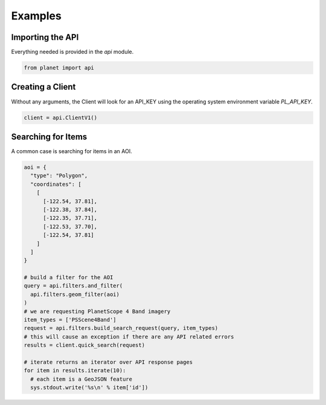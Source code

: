 Examples
========

Importing the API
-----------------

Everything needed is provided in the `api` module.

.. code-block:: python

    from planet import api

Creating a Client
-----------------

Without any arguments, the Client will look for an API_KEY using the operating system environment variable `PL_API_KEY`.

.. code-block:: python

    client = api.ClientV1()

Searching for Items
-------------------

A common case is searching for items in an AOI.

.. code-block:: python

    aoi = {
      "type": "Polygon",
      "coordinates": [
        [
          [-122.54, 37.81],
          [-122.38, 37.84],
          [-122.35, 37.71],
          [-122.53, 37.70],
          [-122.54, 37.81]
        ]
      ]
    }

    # build a filter for the AOI
    query = api.filters.and_filter(
      api.filters.geom_filter(aoi)
    )
    # we are requesting PlanetScope 4 Band imagery
    item_types = ['PSScene4Band']
    request = api.filters.build_search_request(query, item_types)
    # this will cause an exception if there are any API related errors
    results = client.quick_search(request)

    # iterate returns an iterator over API response pages
    for item in results.iterate(10):
      # each item is a GeoJSON feature
      sys.stdout.write('%s\n' % item['id'])
